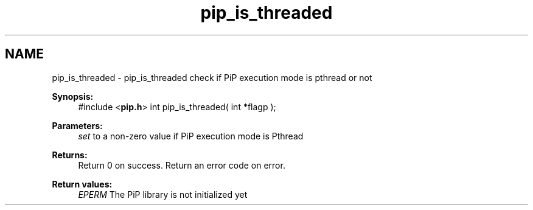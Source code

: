 .TH "pip_is_threaded" 3 "Wed Jul 1 2020" "PiP - Process-in-Process" \" -*- nroff -*-
.ad l
.nh
.SH NAME
pip_is_threaded \- pip_is_threaded 
check if PiP execution mode is pthread or not
.PP
\fBSynopsis:\fP
.RS 4
#include <\fBpip\&.h\fP> int pip_is_threaded( int *flagp );
.RE
.PP
\fBParameters:\fP
.RS 4
\fIset\fP to a non-zero value if PiP execution mode is Pthread
.RE
.PP
\fBReturns:\fP
.RS 4
Return 0 on success\&. Return an error code on error\&. 
.RE
.PP
\fBReturn values:\fP
.RS 4
\fIEPERM\fP The PiP library is not initialized yet 
.RE
.PP

